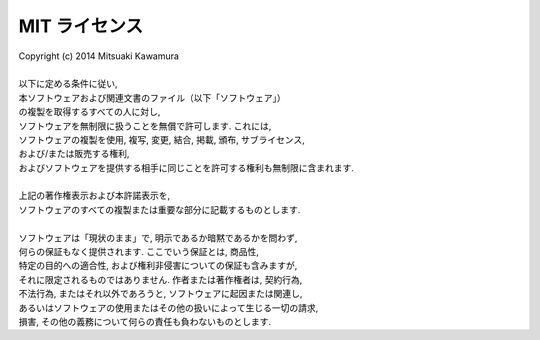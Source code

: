 MIT ライセンス
==============

| Copyright (c) 2014 Mitsuaki Kawamura
| 
| 以下に定める条件に従い,
| 本ソフトウェアおよび関連文書のファイル（以下「ソフトウェア」）
| の複製を取得するすべての人に対し,
| ソフトウェアを無制限に扱うことを無償で許可します. これには,
| ソフトウェアの複製を使用, 複写, 変更, 結合, 掲載, 頒布, サブライセンス,
| および/または販売する権利,
| およびソフトウェアを提供する相手に同じことを許可する権利も無制限に含まれます.
| 
| 上記の著作権表示および本許諾表示を,
| ソフトウェアのすべての複製または重要な部分に記載するものとします.
| 
| ソフトウェアは「現状のまま」で, 明示であるか暗黙であるかを問わず,
| 何らの保証もなく提供されます. ここでいう保証とは, 商品性,
| 特定の目的への適合性, および権利非侵害についての保証も含みますが,
| それに限定されるものではありません. 作者または著作権者は, 契約行為,
| 不法行為, またはそれ以外であろうと, ソフトウェアに起因または関連し,
| あるいはソフトウェアの使用またはその他の扱いによって生じる一切の請求,
| 損害, その他の義務について何らの責任も負わないものとします.
